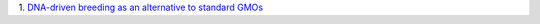1. `DNA-driven breeding as an alternative to standard GMOs
<http://www.washingtonpost.com/local/scientists-breed-a-better-seed-trait-by-trait/2014/04/16/ec8ce8c8-9a4b-11e3-80ac-63a8ba7f7942_story.html>`__

